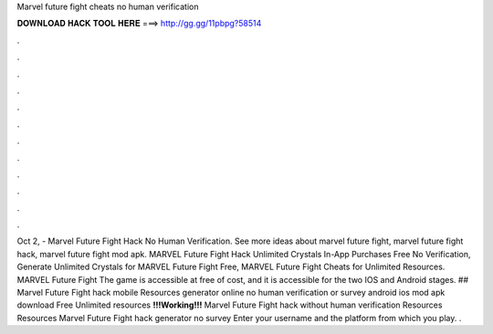 Marvel future fight cheats no human verification

𝐃𝐎𝐖𝐍𝐋𝐎𝐀𝐃 𝐇𝐀𝐂𝐊 𝐓𝐎𝐎𝐋 𝐇𝐄𝐑𝐄 ===> http://gg.gg/11pbpg?58514

.

.

.

.

.

.

.

.

.

.

.

.

Oct 2, - Marvel Future Fight Hack No Human Verification. See more ideas about marvel future fight, marvel future fight hack, marvel future fight mod apk. MARVEL Future Fight Hack Unlimited Crystals In-App Purchases Free No Verification, Generate Unlimited Crystals for MARVEL Future Fight Free, MARVEL Future Fight Cheats for Unlimited Resources. MARVEL Future Fight The game is accessible at free of cost, and it is accessible for the two IOS and Android stages. ## Marvel Future Fight hack mobile Resources generator online no human verification or survey android ios mod apk download Free Unlimited resources **!!!Working!!!** Marvel Future Fight hack without human verification Resources Resources Marvel Future Fight hack generator no survey Enter your username and the platform from which you play. .